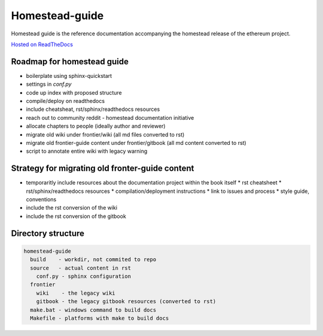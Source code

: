 *****************************
Homestead-guide
*****************************

Homestead guide is the reference documentation accompanying the homestead release of the ethereum project.


`Hosted on ReadTheDocs`_


Roadmap for homestead guide
==============================

* boilerplate using sphinx-quickstart
* settings in `conf.py`
* code up index with proposed structure
* compile/deploy on readthedocs
* include cheatsheat, rst/sphinx/readthedocs resources
* reach out to community reddit - homestead documentation initiative
* allocate chapters to people (ideally author and reviewer)
* migrate old wiki under frontier/wiki (all md files converted to rst)
* migrate old frontier-guide content under frontier/gitbook (all md content converted to rst)
* script to annotate entire wiki with legacy warning

Strategy for migrating old fronter-guide content
========================================================

* temporaritly include resources about the documentation project within the book itself
  * rst cheatsheet
  * rst/sphinx/readthedocs resources
  * compilation/deployment instructions
  * link to issues and process
  * style guide, conventions
* include the rst conversion of the wiki
* include the rst conversion of the gitbook

Directory structure
=========================

.. code-block::

    homestead-guide
      build    - workdir, not commited to repo
      source   - actual content in rst
        conf.py - sphinx configuration
      frontier
        wiki    - the legacy wiki
        gitbook - the legacy gitbook resources (converted to rst)
      make.bat - windows command to build docs
      Makefile - platforms with make to build docs


.. _Hosted on ReadTheDocs: https://ethereum-homestead.readthedocs.org/en/latest/
